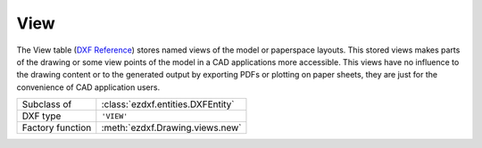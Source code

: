 View
====

.. module:: ezdxf.entities

The View table (`DXF Reference`_) stores named views of the model or paperspace layouts. This stored views makes parts
of the drawing or some view points of the model in a CAD applications more accessible. This views have no influence
to the drawing content or to the generated output by exporting PDFs or plotting on paper sheets, they are just for the
convenience of CAD application users.

======================== ==========================================
Subclass of              :class:`ezdxf.entities.DXFEntity`
DXF type                 ``'VIEW'``
Factory function         :meth:`ezdxf.Drawing.views.new`
======================== ==========================================

.. seealso::

    DXF Internals: :ref:`view_table_internals`

.. class:: View

    .. attribute:: dxf.owner

        Handle to owner (:class:`~ezdxf.sections.table.Table`).

    .. attribute:: dxf.name

        Name of view.

    .. attribute:: dxf.flags

        Standard flag values (bit-coded values):

        === =========================================================
        1   If set, this is a paper space view
        16  If set, table entry is externally dependent on an xref
        32  If both this bit and bit 16 are set, the externally dependent xref has been successfully resolved
        64  If set, the table entry was referenced by at least one entity in the drawing the last time the drawing was
            edited. (This flag is only for the benefit of AutoCAD)
        === =========================================================

    .. attribute:: dxf.height

        View height (in DCS)

    .. attribute:: dxf.width

        View width (in DCS)

    .. attribute:: dxf.center_point

        View center point (in DCS)

    .. attribute:: dxf.direction_point

        View direction from target (in WCS)

    .. attribute:: dxf.target_point

        Target point (in WCS)

    .. attribute:: dxf.lens_length

        Lens length

    .. attribute:: dxf.front_clipping

        Front clipping plane (offset from target point)

    .. attribute:: dxf.back_clipping

        Back clipping plane (offset from target point)

    .. attribute:: dxf.view_twist

        Twist angle in degrees.

    .. attribute:: dxf.view_mode

        View mode (see VIEWMODE system variable)

    .. attribute:: dxf.render_mode

        === =================================
        0   2D Optimized (classic 2D)
        1   Wireframe
        2   Hidden line
        3   Flat shaded
        4   Gouraud shaded
        5   Flat shaded with wireframe
        6   Gouraud shaded with wireframe
        === =================================

    .. attribute:: dxf.ucs

        ``1`` if there is a UCS associated to this view; ``0`` otherwise

    .. attribute:: dxf.ucs_origin

        UCS origin as (x, y, z) tuple (appears only if :attr:`ucs` is set to ``1``)

    .. attribute:: dxf.ucs_xaxis

        UCS x-axis as (x, y, z) tuple (appears only if :attr:`ucs` is set to ``1``)

    .. attribute:: dxf.ucs_yaxis

        UCS y-axis as (x, y, z) tuple (appears only if :attr:`ucs` is set to ``1``)

    .. attribute:: dxf.ucs_ortho_type

        Orthographic type of UCS (appears only if :attr:`ucs` is set to ``1``)

        === =======================
        0   UCS is not orthographic
        1   Top
        2   Bottom
        3   Front
        4   Back
        5   Left
        6   Right
        === =======================

    .. attribute:: dxf.elevation

        UCS elevation

    .. attribute:: dxf.ucs_handle

        Handle of :class:`~ezdxf.entities.UCSTable` if UCS is a named UCS. If not present, then UCS is unnamed
        (appears only if :attr:`ucs` is set to ``1``)

    .. attribute:: dxf.base_ucs_handle

        Handle of :class:`~ezdxf.entities.UCSTable` of base UCS if UCS is orthographic.
        If not present and :attr:`ucs_ortho_type` is non-zero, then base UCS is taken to be WORLD
        (appears only if :attr:`ucs` is set to ``1``)

    .. attribute:: dxf.camera_plottable

        ``1`` if the camera is plottable

    .. attribute:: dxf.background_handle

        Handle to background object (optional)

    .. attribute:: dxf.live_selection_handle

        Handle to live section object (optional)

    .. attribute:: dxf.visual_style_handle

        Handle to visual style object (optional)

    .. attribute:: dxf.sun_handle

        Sun hard ownership handle.

.. _DXF Reference: http://help.autodesk.com/view/OARX/2018/ENU/?guid=GUID-CF3094AB-ECA9-43C1-8075-7791AC84F97C
